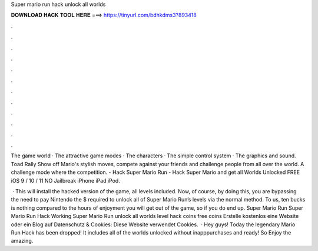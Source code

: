 Super mario run hack unlock all worlds



𝐃𝐎𝐖𝐍𝐋𝐎𝐀𝐃 𝐇𝐀𝐂𝐊 𝐓𝐎𝐎𝐋 𝐇𝐄𝐑𝐄 ===> https://tinyurl.com/bdhkdms3?893418



.



.



.



.



.



.



.



.



.



.



.



.

The game world · The attractive game modes · The characters · The simple control system · The graphics and sound. Toad Rally Show off Mario's stylish moves, compete against your friends and challenge people from all over the world. A challenge mode where the competition. - Hack Super Mario Run - Hack Super Mario and get all Worlds Unlocked FREE iOS 9 / 10 / 11 NO Jailbreak iPhone iPad iPod.

 · This will install the hacked version of the game, all levels included. Now, of course, by doing this, you are bypassing the need to pay Nintendo the $ required to unlock all of Super Mario Run’s levels via the normal method. To us, ten bucks is nothing compared to the hours of enjoyment you will get out of the game, so if you do end up. Super Mario Run Super Mario Run Hack Working Super Mario Run unlock all worlds level hack coins free coins Erstelle kostenlos eine Website oder ein Blog auf  Datenschutz & Cookies: Diese Website verwendet Cookies.  · Hey guys! Today the legendary Mario Run Hack has been dropped! It includes all of the worlds unlocked without inapppurchases and ready! So Enjoy the amazing.
